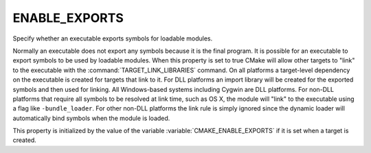 ENABLE_EXPORTS
--------------

Specify whether an executable exports symbols for loadable modules.

Normally an executable does not export any symbols because it is the
final program.  It is possible for an executable to export symbols to
be used by loadable modules.  When this property is set to true CMake
will allow other targets to "link" to the executable with the
:command:`TARGET_LINK_LIBRARIES` command.  On all platforms a target-level
dependency on the executable is created for targets that link to it.
For DLL platforms an import library will be created for the exported
symbols and then used for linking.  All Windows-based systems
including Cygwin are DLL platforms.  For non-DLL platforms that
require all symbols to be resolved at link time, such as OS X, the
module will "link" to the executable using a flag like
``-bundle_loader``.  For other non-DLL platforms the link rule is simply
ignored since the dynamic loader will automatically bind symbols when
the module is loaded.

This property is initialized by the value of the variable
:variable:`CMAKE_ENABLE_EXPORTS` if it is set when a target is created.
